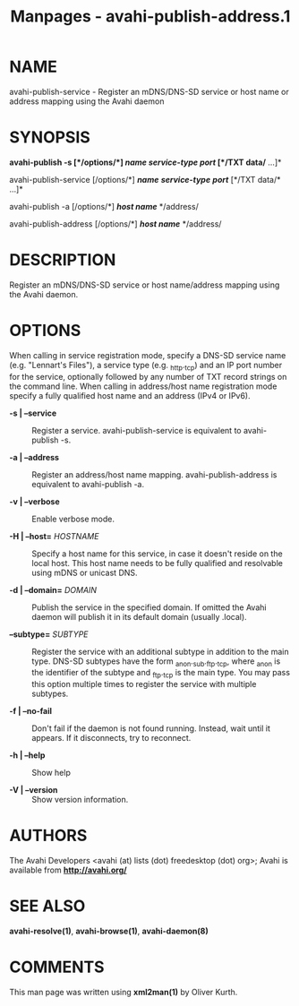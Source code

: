 #+TITLE: Manpages - avahi-publish-address.1
* NAME
avahi-publish-service - Register an mDNS/DNS-SD service or host name or
address mapping using the Avahi daemon

* SYNOPSIS
*avahi-publish -s [*/options/*] */name/* */service-type/* */port/*
[*/TXT data/* ...]*

avahi-publish-service [/options/*] */name/* */service-type/* */port/*
[*/TXT data/* ...]*

avahi-publish -a [/options/*] */host name/* */address/

avahi-publish-address [/options/*] */host name/* */address/

* DESCRIPTION
Register an mDNS/DNS-SD service or host name/address mapping using the
Avahi daemon.

* OPTIONS
When calling in service registration mode, specify a DNS-SD service name
(e.g. "Lennart's Files"), a service type (e.g. _http._tcp) and an IP
port number for the service, optionally followed by any number of TXT
record strings on the command line. When calling in address/host name
registration mode specify a fully qualified host name and an address
(IPv4 or IPv6).

- *-s | --service* :: Register a service. avahi-publish-service is
  equivalent to avahi-publish -s.

- *-a | --address* :: Register an address/host name mapping.
  avahi-publish-address is equivalent to avahi-publish -a.

- *-v | --verbose* :: Enable verbose mode.

- *-H | --host=* /HOSTNAME/ :: Specify a host name for this service, in
  case it doesn't reside on the local host. This host name needs to be
  fully qualified and resolvable using mDNS or unicast DNS.

- *-d | --domain=* /DOMAIN/ :: Publish the service in the specified
  domain. If omitted the Avahi daemon will publish it in its default
  domain (usually .local).

- *--subtype=* /SUBTYPE/ :: Register the service with an additional
  subtype in addition to the main type. DNS-SD subtypes have the form
  _anon._sub._ftp._tcp, where _anon is the identifier of the subtype and
  _ftp._tcp is the main type. You may pass this option multiple times to
  register the service with multiple subtypes.

- *-f | --no-fail* :: Don't fail if the daemon is not found running.
  Instead, wait until it appears. If it disconnects, try to reconnect.

- *-h | --help* :: Show help

- *-V | --version* :: Show version information.

* AUTHORS
The Avahi Developers <avahi (at) lists (dot) freedesktop (dot) org>;
Avahi is available from *http://avahi.org/*

* SEE ALSO
*avahi-resolve(1)*, *avahi-browse(1)*, *avahi-daemon(8)*

* COMMENTS
This man page was written using *xml2man(1)* by Oliver Kurth.
